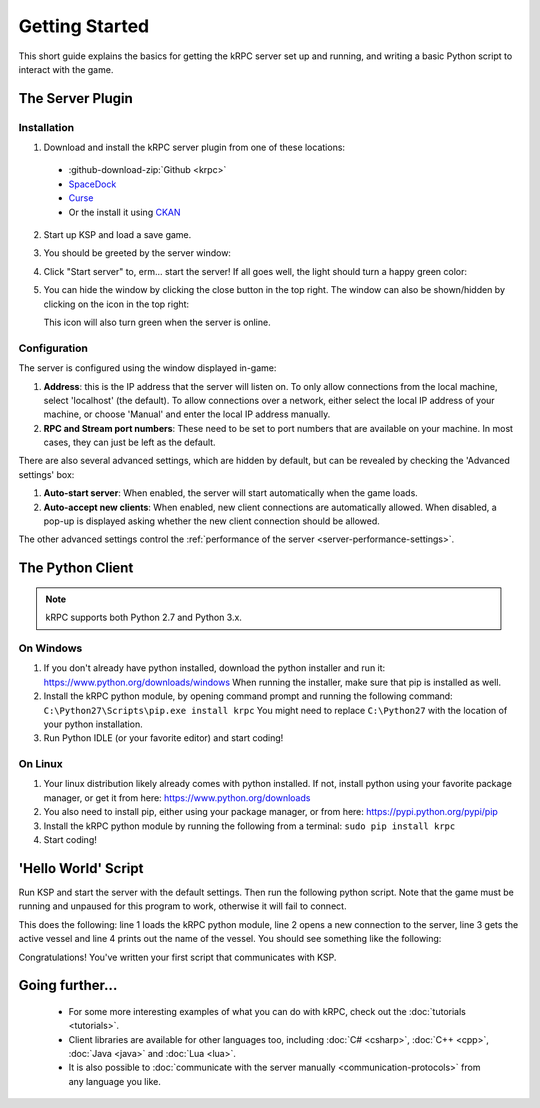 .. _getting-started:

Getting Started
===============

This short guide explains the basics for getting the kRPC server set up and
running, and writing a basic Python script to interact with the game.

The Server Plugin
-----------------

Installation
^^^^^^^^^^^^

1. Download and install the kRPC server plugin from one of these locations:

 * :github-download-zip:`Github <krpc>`
 * `SpaceDock <https://spacedock.info/mod/69/kRPC>`_
 * `Curse <https://mods.curse.com/ksp-mods/kerbal/220219-krpc-control-the-game-using-c-c-java-lua-python>`_
 * Or the install it using `CKAN <https://forum.kerbalspaceprogram.com/index.php?/topic/90246-the-comprehensive-kerbal-archive-network-ckan-package-manager-v1180-19-june-2016/>`_

2. Start up KSP and load a save game.

3. You should be greeted by the server window:

   .. image:: /images/getting-started/server-window-offline.png

4. Click "Start server" to, erm... start the server! If all goes well, the light
   should turn a happy green color:

   .. image:: /images/getting-started/server-window-online.png

5. You can hide the window by clicking the close button in the top right. The
   window can also be shown/hidden by clicking on the icon in the top right:

   .. image:: /images/getting-started/applauncher.png

   This icon will also turn green when the server is online.

Configuration
^^^^^^^^^^^^^

The server is configured using the window displayed in-game:

1. **Address**: this is the IP address that the server will listen on. To only
   allow connections from the local machine, select 'localhost' (the
   default). To allow connections over a network, either select the local IP
   address of your machine, or choose 'Manual' and enter the local IP address
   manually.
2. **RPC and Stream port numbers**: These need to be set to port numbers that
   are available on your machine. In most cases, they can just be left as the
   default.

There are also several advanced settings, which are hidden by default, but can
be revealed by checking the 'Advanced settings' box:

1. **Auto-start server**: When enabled, the server will start automatically when
   the game loads.
2. **Auto-accept new clients**: When enabled, new client connections are
   automatically allowed. When disabled, a pop-up is displayed asking whether
   the new client connection should be allowed.

The other advanced settings control the :ref:`performance of the server
<server-performance-settings>`.

The Python Client
-----------------

.. note:: kRPC supports both Python 2.7 and Python 3.x.

On Windows
^^^^^^^^^^

1. If you don't already have python installed, download the python installer and
   run it: https://www.python.org/downloads/windows When running the installer,
   make sure that pip is installed as well.

2. Install the kRPC python module, by opening command prompt and running the
   following command: ``C:\Python27\Scripts\pip.exe install krpc`` You might
   need to replace ``C:\Python27`` with the location of your python
   installation.

3. Run Python IDLE (or your favorite editor) and start coding!

On Linux
^^^^^^^^

1. Your linux distribution likely already comes with python installed. If not,
   install python using your favorite package manager, or get it from here:
   https://www.python.org/downloads

2. You also need to install pip, either using your package manager, or from
   here: https://pypi.python.org/pypi/pip

3. Install the kRPC python module by running the following from a terminal:
   ``sudo pip install krpc``

4. Start coding!

'Hello World' Script
--------------------

Run KSP and start the server with the default settings. Then run the following
python script. Note that the game must be running and unpaused for this program
to work, otherwise it will fail to connect.


.. code-block:: python
   :linenos:

   import krpc
   conn = krpc.connect(name='Hello World')
   vessel = conn.space_center.active_vessel
   print(vessel.name)

This does the following: line 1 loads the kRPC python module, line 2 opens a new
connection to the server, line 3 gets the active vessel and line 4 prints out
the name of the vessel. You should see something like the following:

.. image:: /images/getting-started/hello-world.png

Congratulations! You've written your first script that communicates with KSP.

Going further...
----------------

 * For some more interesting examples of what you can do with kRPC, check out
   the :doc:`tutorials <tutorials>`.
 * Client libraries are available for other languages too, including
   :doc:`C# <csharp>`, :doc:`C++ <cpp>`, :doc:`Java <java>` and :doc:`Lua <lua>`.
 * It is also possible to :doc:`communicate with the server manually
   <communication-protocols>` from any language you like.
